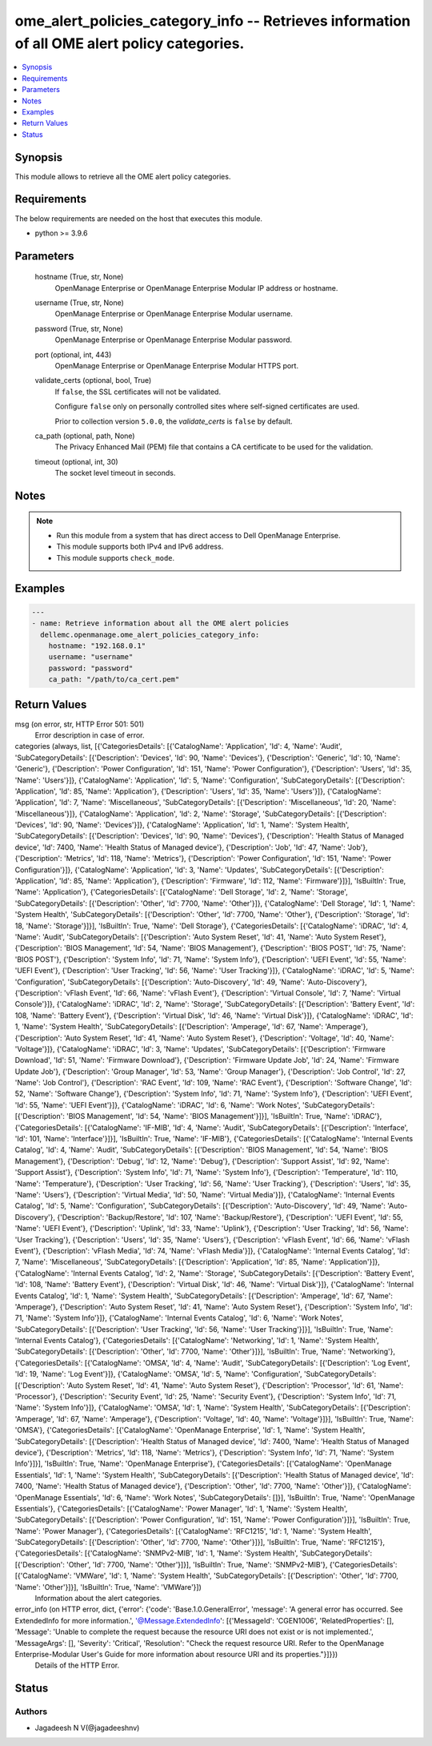 .. _ome_alert_policies_category_info_module:


ome_alert_policies_category_info -- Retrieves information of all OME alert policy categories.
=============================================================================================

.. contents::
   :local:
   :depth: 1


Synopsis
--------

This module allows to retrieve all the OME alert policy categories.



Requirements
------------
The below requirements are needed on the host that executes this module.

- python >= 3.9.6



Parameters
----------

  hostname (True, str, None)
    OpenManage Enterprise or OpenManage Enterprise Modular IP address or hostname.


  username (True, str, None)
    OpenManage Enterprise or OpenManage Enterprise Modular username.


  password (True, str, None)
    OpenManage Enterprise or OpenManage Enterprise Modular password.


  port (optional, int, 443)
    OpenManage Enterprise or OpenManage Enterprise Modular HTTPS port.


  validate_certs (optional, bool, True)
    If ``false``, the SSL certificates will not be validated.

    Configure ``false`` only on personally controlled sites where self-signed certificates are used.

    Prior to collection version ``5.0.0``, the *validate_certs* is ``false`` by default.


  ca_path (optional, path, None)
    The Privacy Enhanced Mail (PEM) file that contains a CA certificate to be used for the validation.


  timeout (optional, int, 30)
    The socket level timeout in seconds.





Notes
-----

.. note::
   - Run this module from a system that has direct access to Dell OpenManage Enterprise.
   - This module supports both IPv4 and IPv6 address.
   - This module supports ``check_mode``.




Examples
--------

.. code-block:: yaml+jinja

    
    ---
    - name: Retrieve information about all the OME alert policies
      dellemc.openmanage.ome_alert_policies_category_info:
        hostname: "192.168.0.1"
        username: "username"
        password: "password"
        ca_path: "/path/to/ca_cert.pem"



Return Values
-------------

msg (on error, str, HTTP Error 501: 501)
  Error description in case of error.


categories (always, list, [{'CategoriesDetails': [{'CatalogName': 'Application', 'Id': 4, 'Name': 'Audit', 'SubCategoryDetails': [{'Description': 'Devices', 'Id': 90, 'Name': 'Devices'}, {'Description': 'Generic', 'Id': 10, 'Name': 'Generic'}, {'Description': 'Power Configuration', 'Id': 151, 'Name': 'Power Configuration'}, {'Description': 'Users', 'Id': 35, 'Name': 'Users'}]}, {'CatalogName': 'Application', 'Id': 5, 'Name': 'Configuration', 'SubCategoryDetails': [{'Description': 'Application', 'Id': 85, 'Name': 'Application'}, {'Description': 'Users', 'Id': 35, 'Name': 'Users'}]}, {'CatalogName': 'Application', 'Id': 7, 'Name': 'Miscellaneous', 'SubCategoryDetails': [{'Description': 'Miscellaneous', 'Id': 20, 'Name': 'Miscellaneous'}]}, {'CatalogName': 'Application', 'Id': 2, 'Name': 'Storage', 'SubCategoryDetails': [{'Description': 'Devices', 'Id': 90, 'Name': 'Devices'}]}, {'CatalogName': 'Application', 'Id': 1, 'Name': 'System Health', 'SubCategoryDetails': [{'Description': 'Devices', 'Id': 90, 'Name': 'Devices'}, {'Description': 'Health Status of Managed device', 'Id': 7400, 'Name': 'Health Status of Managed device'}, {'Description': 'Job', 'Id': 47, 'Name': 'Job'}, {'Description': 'Metrics', 'Id': 118, 'Name': 'Metrics'}, {'Description': 'Power Configuration', 'Id': 151, 'Name': 'Power Configuration'}]}, {'CatalogName': 'Application', 'Id': 3, 'Name': 'Updates', 'SubCategoryDetails': [{'Description': 'Application', 'Id': 85, 'Name': 'Application'}, {'Description': 'Firmware', 'Id': 112, 'Name': 'Firmware'}]}], 'IsBuiltIn': True, 'Name': 'Application'}, {'CategoriesDetails': [{'CatalogName': 'Dell Storage', 'Id': 2, 'Name': 'Storage', 'SubCategoryDetails': [{'Description': 'Other', 'Id': 7700, 'Name': 'Other'}]}, {'CatalogName': 'Dell Storage', 'Id': 1, 'Name': 'System Health', 'SubCategoryDetails': [{'Description': 'Other', 'Id': 7700, 'Name': 'Other'}, {'Description': 'Storage', 'Id': 18, 'Name': 'Storage'}]}], 'IsBuiltIn': True, 'Name': 'Dell Storage'}, {'CategoriesDetails': [{'CatalogName': 'iDRAC', 'Id': 4, 'Name': 'Audit', 'SubCategoryDetails': [{'Description': 'Auto System Reset', 'Id': 41, 'Name': 'Auto System Reset'}, {'Description': 'BIOS Management', 'Id': 54, 'Name': 'BIOS Management'}, {'Description': 'BIOS POST', 'Id': 75, 'Name': 'BIOS POST'}, {'Description': 'System Info', 'Id': 71, 'Name': 'System Info'}, {'Description': 'UEFI Event', 'Id': 55, 'Name': 'UEFI Event'}, {'Description': 'User Tracking', 'Id': 56, 'Name': 'User Tracking'}]}, {'CatalogName': 'iDRAC', 'Id': 5, 'Name': 'Configuration', 'SubCategoryDetails': [{'Description': 'Auto-Discovery', 'Id': 49, 'Name': 'Auto-Discovery'}, {'Description': 'vFlash Event', 'Id': 66, 'Name': 'vFlash Event'}, {'Description': 'Virtual Console', 'Id': 7, 'Name': 'Virtual Console'}]}, {'CatalogName': 'iDRAC', 'Id': 2, 'Name': 'Storage', 'SubCategoryDetails': [{'Description': 'Battery Event', 'Id': 108, 'Name': 'Battery Event'}, {'Description': 'Virtual Disk', 'Id': 46, 'Name': 'Virtual Disk'}]}, {'CatalogName': 'iDRAC', 'Id': 1, 'Name': 'System Health', 'SubCategoryDetails': [{'Description': 'Amperage', 'Id': 67, 'Name': 'Amperage'}, {'Description': 'Auto System Reset', 'Id': 41, 'Name': 'Auto System Reset'}, {'Description': 'Voltage', 'Id': 40, 'Name': 'Voltage'}]}, {'CatalogName': 'iDRAC', 'Id': 3, 'Name': 'Updates', 'SubCategoryDetails': [{'Description': 'Firmware Download', 'Id': 51, 'Name': 'Firmware Download'}, {'Description': 'Firmware Update Job', 'Id': 24, 'Name': 'Firmware Update Job'}, {'Description': 'Group Manager', 'Id': 53, 'Name': 'Group Manager'}, {'Description': 'Job Control', 'Id': 27, 'Name': 'Job Control'}, {'Description': 'RAC Event', 'Id': 109, 'Name': 'RAC Event'}, {'Description': 'Software Change', 'Id': 52, 'Name': 'Software Change'}, {'Description': 'System Info', 'Id': 71, 'Name': 'System Info'}, {'Description': 'UEFI Event', 'Id': 55, 'Name': 'UEFI Event'}]}, {'CatalogName': 'iDRAC', 'Id': 6, 'Name': 'Work Notes', 'SubCategoryDetails': [{'Description': 'BIOS Management', 'Id': 54, 'Name': 'BIOS Management'}]}], 'IsBuiltIn': True, 'Name': 'iDRAC'}, {'CategoriesDetails': [{'CatalogName': 'IF-MIB', 'Id': 4, 'Name': 'Audit', 'SubCategoryDetails': [{'Description': 'Interface', 'Id': 101, 'Name': 'Interface'}]}], 'IsBuiltIn': True, 'Name': 'IF-MIB'}, {'CategoriesDetails': [{'CatalogName': 'Internal Events Catalog', 'Id': 4, 'Name': 'Audit', 'SubCategoryDetails': [{'Description': 'BIOS Management', 'Id': 54, 'Name': 'BIOS Management'}, {'Description': 'Debug', 'Id': 12, 'Name': 'Debug'}, {'Description': 'Support Assist', 'Id': 92, 'Name': 'Support Assist'}, {'Description': 'System Info', 'Id': 71, 'Name': 'System Info'}, {'Description': 'Temperature', 'Id': 110, 'Name': 'Temperature'}, {'Description': 'User Tracking', 'Id': 56, 'Name': 'User Tracking'}, {'Description': 'Users', 'Id': 35, 'Name': 'Users'}, {'Description': 'Virtual Media', 'Id': 50, 'Name': 'Virtual Media'}]}, {'CatalogName': 'Internal Events Catalog', 'Id': 5, 'Name': 'Configuration', 'SubCategoryDetails': [{'Description': 'Auto-Discovery', 'Id': 49, 'Name': 'Auto-Discovery'}, {'Description': 'Backup/Restore', 'Id': 107, 'Name': 'Backup/Restore'}, {'Description': 'UEFI Event', 'Id': 55, 'Name': 'UEFI Event'}, {'Description': 'Uplink', 'Id': 33, 'Name': 'Uplink'}, {'Description': 'User Tracking', 'Id': 56, 'Name': 'User Tracking'}, {'Description': 'Users', 'Id': 35, 'Name': 'Users'}, {'Description': 'vFlash Event', 'Id': 66, 'Name': 'vFlash Event'}, {'Description': 'vFlash Media', 'Id': 74, 'Name': 'vFlash Media'}]}, {'CatalogName': 'Internal Events Catalog', 'Id': 7, 'Name': 'Miscellaneous', 'SubCategoryDetails': [{'Description': 'Application', 'Id': 85, 'Name': 'Application'}]}, {'CatalogName': 'Internal Events Catalog', 'Id': 2, 'Name': 'Storage', 'SubCategoryDetails': [{'Description': 'Battery Event', 'Id': 108, 'Name': 'Battery Event'}, {'Description': 'Virtual Disk', 'Id': 46, 'Name': 'Virtual Disk'}]}, {'CatalogName': 'Internal Events Catalog', 'Id': 1, 'Name': 'System Health', 'SubCategoryDetails': [{'Description': 'Amperage', 'Id': 67, 'Name': 'Amperage'}, {'Description': 'Auto System Reset', 'Id': 41, 'Name': 'Auto System Reset'}, {'Description': 'System Info', 'Id': 71, 'Name': 'System Info'}]}, {'CatalogName': 'Internal Events Catalog', 'Id': 6, 'Name': 'Work Notes', 'SubCategoryDetails': [{'Description': 'User Tracking', 'Id': 56, 'Name': 'User Tracking'}]}], 'IsBuiltIn': True, 'Name': 'Internal Events Catalog'}, {'CategoriesDetails': [{'CatalogName': 'Networking', 'Id': 1, 'Name': 'System Health', 'SubCategoryDetails': [{'Description': 'Other', 'Id': 7700, 'Name': 'Other'}]}], 'IsBuiltIn': True, 'Name': 'Networking'}, {'CategoriesDetails': [{'CatalogName': 'OMSA', 'Id': 4, 'Name': 'Audit', 'SubCategoryDetails': [{'Description': 'Log Event', 'Id': 19, 'Name': 'Log Event'}]}, {'CatalogName': 'OMSA', 'Id': 5, 'Name': 'Configuration', 'SubCategoryDetails': [{'Description': 'Auto System Reset', 'Id': 41, 'Name': 'Auto System Reset'}, {'Description': 'Processor', 'Id': 61, 'Name': 'Processor'}, {'Description': 'Security Event', 'Id': 25, 'Name': 'Security Event'}, {'Description': 'System Info', 'Id': 71, 'Name': 'System Info'}]}, {'CatalogName': 'OMSA', 'Id': 1, 'Name': 'System Health', 'SubCategoryDetails': [{'Description': 'Amperage', 'Id': 67, 'Name': 'Amperage'}, {'Description': 'Voltage', 'Id': 40, 'Name': 'Voltage'}]}], 'IsBuiltIn': True, 'Name': 'OMSA'}, {'CategoriesDetails': [{'CatalogName': 'OpenManage Enterprise', 'Id': 1, 'Name': 'System Health', 'SubCategoryDetails': [{'Description': 'Health Status of Managed device', 'Id': 7400, 'Name': 'Health Status of Managed device'}, {'Description': 'Metrics', 'Id': 118, 'Name': 'Metrics'}, {'Description': 'System Info', 'Id': 71, 'Name': 'System Info'}]}], 'IsBuiltIn': True, 'Name': 'OpenManage Enterprise'}, {'CategoriesDetails': [{'CatalogName': 'OpenManage Essentials', 'Id': 1, 'Name': 'System Health', 'SubCategoryDetails': [{'Description': 'Health Status of Managed device', 'Id': 7400, 'Name': 'Health Status of Managed device'}, {'Description': 'Other', 'Id': 7700, 'Name': 'Other'}]}, {'CatalogName': 'OpenManage Essentials', 'Id': 6, 'Name': 'Work Notes', 'SubCategoryDetails': []}], 'IsBuiltIn': True, 'Name': 'OpenManage Essentials'}, {'CategoriesDetails': [{'CatalogName': 'Power Manager', 'Id': 1, 'Name': 'System Health', 'SubCategoryDetails': [{'Description': 'Power Configuration', 'Id': 151, 'Name': 'Power Configuration'}]}], 'IsBuiltIn': True, 'Name': 'Power Manager'}, {'CategoriesDetails': [{'CatalogName': 'RFC1215', 'Id': 1, 'Name': 'System Health', 'SubCategoryDetails': [{'Description': 'Other', 'Id': 7700, 'Name': 'Other'}]}], 'IsBuiltIn': True, 'Name': 'RFC1215'}, {'CategoriesDetails': [{'CatalogName': 'SNMPv2-MIB', 'Id': 1, 'Name': 'System Health', 'SubCategoryDetails': [{'Description': 'Other', 'Id': 7700, 'Name': 'Other'}]}], 'IsBuiltIn': True, 'Name': 'SNMPv2-MIB'}, {'CategoriesDetails': [{'CatalogName': 'VMWare', 'Id': 1, 'Name': 'System Health', 'SubCategoryDetails': [{'Description': 'Other', 'Id': 7700, 'Name': 'Other'}]}], 'IsBuiltIn': True, 'Name': 'VMWare'}])
  Information about the alert categories.


error_info (on HTTP error, dict, {'error': {'code': 'Base.1.0.GeneralError', 'message': 'A general error has occurred. See ExtendedInfo for more information.', '@Message.ExtendedInfo': [{'MessageId': 'CGEN1006', 'RelatedProperties': [], 'Message': 'Unable to complete the request because the resource URI does not exist or is not implemented.', 'MessageArgs': [], 'Severity': 'Critical', 'Resolution': "Check the request resource URI. Refer to the OpenManage Enterprise-Modular User's Guide for more information about resource URI and its properties."}]}})
  Details of the HTTP Error.





Status
------





Authors
~~~~~~~

- Jagadeesh N V(@jagadeeshnv)

